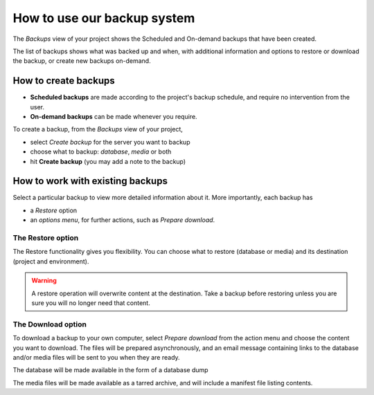 .. _backup-project:

How to use our backup system
============================

..  seealso::

    :ref:`Divio backup system <project-backups>`

The *Backups* view of your project shows the Scheduled and On-demand backups that have been created.

The list of backups shows what was backed up and when, with additional information and options to restore or download
the backup, or create new backups on-demand.


How to create backups
---------------------

* **Scheduled backups** are made according to the project's backup schedule, and require no intervention from the user.

* **On-demand backups** can be made whenever you require.


To create a backup, from the *Backups* view of your project,

* select *Create backup* for the server you want to backup
* choose what to backup: *database*, *media* or both
* hit **Create backup** (you may add a note to the backup)


How to work with existing backups
---------------------------------

Select a particular backup to view more detailed information about it. More importantly, each backup has

* a *Restore* option
* an *options menu*, for further actions, such as *Prepare download*.


The Restore option
^^^^^^^^^^^^^^^^^^

The Restore functionality gives you flexibility. You can choose what to restore (database or media) and its destination
(project and environment).

..  warning::

    A restore operation will overwrite content at the destination. Take a backup before restoring unless you are sure
    you will no longer need that content.


The Download option
^^^^^^^^^^^^^^^^^^^

To download a backup to your own computer, select *Prepare download* from the action menu and choose the content you
want to download. The files will be prepared asynchronously, and an email message containing links to the database
and/or media files will be sent to you when they are ready.

The database will be made available in the form of a database dump

The media files will be made available as a tarred archive, and will include a manifest file listing contents.

